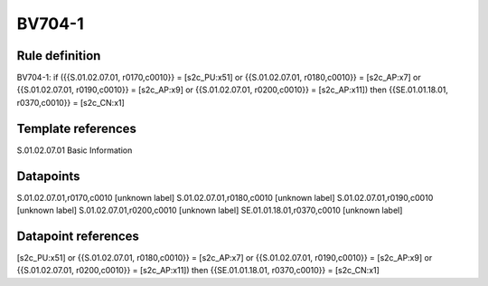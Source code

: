 =======
BV704-1
=======

Rule definition
---------------

BV704-1: if ({{S.01.02.07.01, r0170,c0010}} = [s2c_PU:x51] or {{S.01.02.07.01, r0180,c0010}} = [s2c_AP:x7] or {{S.01.02.07.01, r0190,c0010}} = [s2c_AP:x9] or {{S.01.02.07.01, r0200,c0010}} = [s2c_AP:x11]) then {{SE.01.01.18.01, r0370,c0010}} = [s2c_CN:x1]


Template references
-------------------

S.01.02.07.01 Basic Information


Datapoints
----------

S.01.02.07.01,r0170,c0010 [unknown label]
S.01.02.07.01,r0180,c0010 [unknown label]
S.01.02.07.01,r0190,c0010 [unknown label]
S.01.02.07.01,r0200,c0010 [unknown label]
SE.01.01.18.01,r0370,c0010 [unknown label]


Datapoint references
--------------------

[s2c_PU:x51] or {{S.01.02.07.01, r0180,c0010}} = [s2c_AP:x7] or {{S.01.02.07.01, r0190,c0010}} = [s2c_AP:x9] or {{S.01.02.07.01, r0200,c0010}} = [s2c_AP:x11]) then {{SE.01.01.18.01, r0370,c0010}} = [s2c_CN:x1]